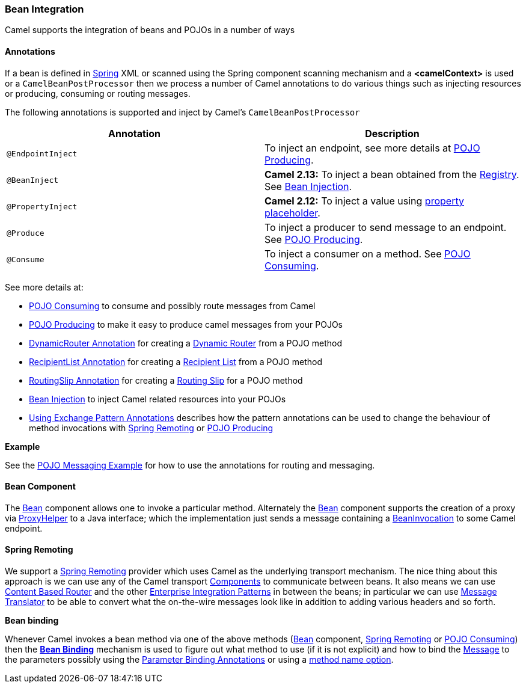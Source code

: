 [[ConfluenceContent]]
[[BeanIntegration-BeanIntegration]]
Bean Integration
~~~~~~~~~~~~~~~~

Camel supports the integration of beans and POJOs in a number of ways

[[BeanIntegration-Annotations]]
Annotations
^^^^^^^^^^^

If a bean is defined in link:spring.html[Spring] XML or scanned using
the Spring component scanning mechanism and a *<camelContext>* is used
or a `CamelBeanPostProcessor` then we process a number of Camel
annotations to do various things such as injecting resources or
producing, consuming or routing messages.

The following annotations is supported and inject by Camel's
`CamelBeanPostProcessor`

[width="100%",cols="50%,50%",options="header",]
|=======================================================================
|Annotation |Description
|`@EndpointInject` |To inject an endpoint, see more details at
link:pojo-producing.html[POJO Producing].

|`@BeanInject` |*Camel 2.13:* To inject a bean obtained from the
link:registry.html[Registry]. See link:bean-injection.html[Bean
Injection].

|`@PropertyInject` |*Camel 2.12:* To inject a value using
link:using-propertyplaceholder.html[property placeholder].

|`@Produce` |To inject a producer to send message to an endpoint. See
link:pojo-producing.html[POJO Producing].

|`@Consume` |To inject a consumer on a method. See
link:pojo-consuming.html[POJO Consuming].
|=======================================================================

See more details at:

* link:pojo-consuming.html[POJO Consuming] to consume and possibly route
messages from Camel
* link:pojo-producing.html[POJO Producing] to make it easy to produce
camel messages from your POJOs
* link:dynamicrouter-annotation.html[DynamicRouter Annotation] for
creating a link:dynamic-router.html[Dynamic Router] from a POJO method
* link:recipientlist-annotation.html[RecipientList Annotation] for
creating a link:recipient-list.html[Recipient List] from a POJO method
* link:routingslip-annotation.html[RoutingSlip Annotation] for creating
a link:routing-slip.html[Routing Slip] for a POJO method
* link:bean-injection.html[Bean Injection] to inject Camel related
resources into your POJOs
* link:using-exchange-pattern-annotations.html[Using Exchange Pattern
Annotations] describes how the pattern annotations can be used to change
the behaviour of method invocations with
link:spring-remoting.html[Spring Remoting] or
link:pojo-producing.html[POJO Producing]

**Example**

See the link:pojo-messaging-example.html[POJO Messaging Example] for how
to use the annotations for routing and messaging.

[[BeanIntegration-BeanComponent]]
Bean Component
^^^^^^^^^^^^^^

The link:bean.html[Bean] component allows one to invoke a particular
method. Alternately the link:bean.html[Bean] component supports the
creation of a proxy via
http://camel.apache.org/maven/current/camel-core/apidocs/org/apache/camel/component/bean/ProxyHelper.html[ProxyHelper]
to a Java interface; which the implementation just sends a message
containing a
http://camel.apache.org/maven/current/camel-core/apidocs/org/apache/camel/component/bean/BeanInvocation.html[BeanInvocation]
to some Camel endpoint.

[[BeanIntegration-SpringRemoting]]
Spring Remoting
^^^^^^^^^^^^^^^

We support a link:spring-remoting.html[Spring Remoting] provider which
uses Camel as the underlying transport mechanism. The nice thing about
this approach is we can use any of the Camel transport
link:components.html[Components] to communicate between beans. It also
means we can use link:content-based-router.html[Content Based Router]
and the other link:enterprise-integration-patterns.html[Enterprise
Integration Patterns] in between the beans; in particular we can use
link:message-translator.html[Message Translator] to be able to convert
what the on-the-wire messages look like in addition to adding various
headers and so forth.

**Bean binding**

Whenever Camel invokes a bean method via one of the above methods
(link:bean.html[Bean] component, link:spring-remoting.html[Spring
Remoting] or link:pojo-consuming.html[POJO Consuming]) then the
*link:bean-binding.html[Bean Binding]* mechanism is used to figure out
what method to use (if it is not explicit) and how to bind the
link:message.html[Message] to the parameters possibly using the
link:parameter-binding-annotations.html[Parameter Binding Annotations]
or using a link:bean-binding.html[method name option].
